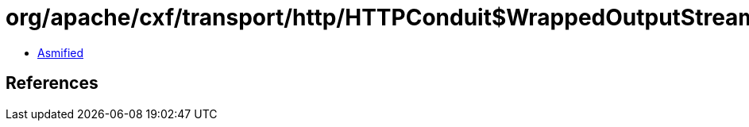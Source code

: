 = org/apache/cxf/transport/http/HTTPConduit$WrappedOutputStream.class

 - link:HTTPConduit$WrappedOutputStream-asmified.java[Asmified]

== References

